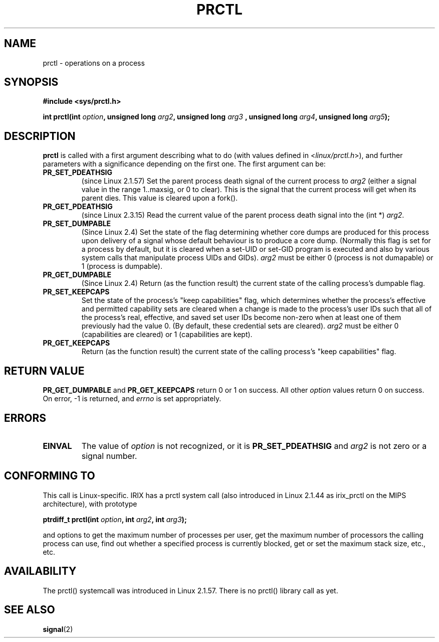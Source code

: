 .\" Hey Emacs! This file is -*- nroff -*- source.
.\"
.\" Copyright (C) 1998 Andries Brouwer (aeb@cwi.nl)
.\"
.\" Permission is granted to make and distribute verbatim copies of this
.\" manual provided the copyright notice and this permission notice are
.\" preserved on all copies.
.\"
.\" Permission is granted to copy and distribute modified versions of this
.\" manual under the conditions for verbatim copying, provided that the
.\" entire resulting derived work is distributed under the terms of a
.\" permission notice identical to this one
.\" 
.\" Since the Linux kernel and libraries are constantly changing, this
.\" manual page may be incorrect or out-of-date.  The author(s) assume no
.\" responsibility for errors or omissions, or for damages resulting from
.\" the use of the information contained herein.  The author(s) may not
.\" have taken the same level of care in the production of this manual,
.\" which is licensed free of charge, as they might when working
.\" professionally.
.\" 
.\" Formatted or processed versions of this manual, if unaccompanied by
.\" the source, must acknowledge the copyright and authors of this work.
.\"
.\" Modified Thu Nov 11 04:19:42 MET 1999, aeb: added PR_GET_PDEATHSIG
.\" Modified 27 Jun 02, Michael Kerrisk
.\" 	Added PR_SET_DUMPABLE, PR_GET_DUMPABLE, 
.\"	PR_SET_KEEPCAPS, PR_GET_KEEPCAPS
.\"
.\" FIXME: The following (applicable only on IA-64) are not currently
.\" described: PR_SET_UNALIGN, PR_GET_UNALIGN, PR_SET_FPEMU, PR_GET_FPEMU
.\"
.TH PRCTL 2 2002-06-27 "Linux 2.4.18" "Linux Programmer's Manual"
.SH NAME
prctl \- operations on a process
.SH SYNOPSIS
.B #include <sys/prctl.h>
.sp
.BI "int prctl(int " option ", unsigned long " arg2 ", unsigned long " arg3
.BI ", unsigned long " arg4 ", unsigned long " arg5 );
.SH DESCRIPTION
.B prctl
is called with a first argument describing what to do
(with values defined in <\fIlinux/prctl.h\fP>), and further
parameters with a significance depending on the first one.
The first argument can be:
.TP
.B PR_SET_PDEATHSIG
(since Linux 2.1.57)
Set the parent process death signal
of the current process to \fIarg2\fP (either a signal value
in the range 1..maxsig, or 0 to clear).
This is the signal that the current process will get when its
parent dies. This value is cleared upon a fork().
.TP
.B PR_GET_PDEATHSIG
(since Linux 2.3.15)
Read the current value of the parent process death signal
into the (int *) \fIarg2\fP.
.TP
.B PR_SET_DUMPABLE
(Since Linux 2.4)
Set the state of the flag determining whether core dumps are produced
for this process upon delivery of a signal whose default behaviour is
to produce a core dump.
(Normally this flag is set for a process by default, but it is cleared
when a set-UID or set-GID program is executed and also by various system
calls that manipulate process UIDs and GIDs).
.I arg2
must be either 0 (process is not dumapable) or 1 (process is dumpable).
.TP
.B PR_GET_DUMPABLE
(Since Linux 2.4)
Return (as the function result) the current state of the calling
process's dumpable flag.
.TP
.B PR_SET_KEEPCAPS
Set the state of the process's "keep capabilities" flag,
which determines whether the process's effective and permitted
capability sets are cleared when a change is made to the process's user IDs
such that all of the process's real, effective, and saved set user IDs
become non-zero when at least one of them previously had the value 0.
(By default, these credential sets are cleared).
.I arg2
must be either 0 (capabilities are cleared) or 1 (capabilities are kept).
.TP
.B PR_GET_KEEPCAPS
Return (as the function result) the current state of the calling process's
"keep capabilities" flag.
.SH "RETURN VALUE"
.B PR_GET_DUMPABLE
and
.B PR_GET_KEEPCAPS
return 0 or 1 on success.
All other
.I option
values return 0 on success.
On error, \-1 is returned, and
.I errno
is set appropriately.
.SH ERRORS
.TP
.B EINVAL
The value of
.I option
is not recognized, or it is
.B PR_SET_PDEATHSIG
and
.I arg2
is not zero or a signal number.
.SH "CONFORMING TO"
This call is Linux-specific.
IRIX has a prctl system call (also introduced in Linux 2.1.44
as irix_prctl on the MIPS architecture),
with prototype
.sp
.BI "ptrdiff_t prctl(int " option ", int " arg2 ", int " arg3 );
.sp
and options to get the maximum number of processes per user,
get the maximum number of processors the calling process can use,
find out whether a specified process is currently blocked,
get or set the maximum stack size, etc., etc.
.SH AVAILABILITY
The prctl() systemcall was introduced in Linux 2.1.57.
There is no prctl() library call as yet.
.SH "SEE ALSO"
.BR signal (2)
